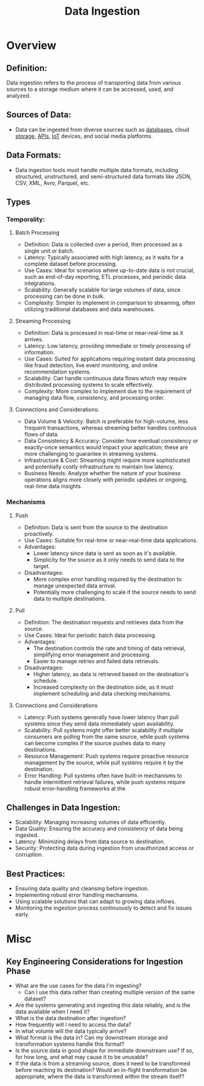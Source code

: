:PROPERTIES:
:ID:       5cc98814-915c-4e20-a8e5-82ddd6783466
:END:
#+title: Data Ingestion
#+filetags: :cs:data:

* Overview
** *Definition*:
Data ingestion refers to the process of transporting data from various sources to a storage medium where it can be accessed, used, and analyzed.

** *Sources of Data*:
  - Data can be ingested from diverse sources such as [[id:2f67eca9-5076-4895-828f-de3655444ee2][databases]], cloud [[id:18491388-2dcc-488f-8f33-00582cf0f77e][storage]], [[id:20240101T073142.439145][APIs]], [[id:b8f679c7-3ac1-48d7-b1b5-8e4743a62767][IoT]] devices, and social media platforms.

** *Data Formats*:
  - Data ingestion tools must handle multiple data formats, including structured, unstructured, and semi-structured data formats like JSON, CSV, XML, Avro, Parquet, etc.

** Types
*** *Temporality*:
**** Batch Processing
- Definition: Data is collected over a period, then processed as a single unit or batch.
- Latency: Typically associated with high latency, as it waits for a complete dataset before processing.
- Use Cases: Ideal for scenarios where up-to-date data is not crucial, such as end-of-day reporting, ETL processes, and periodic data integrations.
- Scalability: Generally scalable for large volumes of data, since processing can be done in bulk.
- Complexity: Simpler to implement in comparison to streaming, often utilizing traditional databases and data warehouses.

**** Streaming Processing
- Definition: Data is processed in real-time or near-real-time as it arrives.
- Latency: Low latency, providing immediate or timely processing of information.
- Use Cases: Suited for applications requiring instant data processing like fraud detection, live event monitoring, and online recommendation systems.
- Scalability: Can handle continuous data flows which may require distributed processing systems to scale effectively.
- Complexity: More complex to implement due to the requirement of managing data flow, consistency, and processing order.

**** Connections and Considerations:
- Data Volume & Velocity: Batch is preferable for high-volume, less frequent transactions, whereas streaming better handles continuous flows of data.
- Data Consistency & Accuracy: Consider how eventual consistency or exactly-once semantics would impact your application; these are more challenging to guarantee in streaming systems.
- Infrastructure & Cost: Streaming might require more sophisticated and potentially costly infrastructure to maintain low latency.
- Business Needs: Analyze whether the nature of your business operations aligns more closely with periodic updates or ongoing, real-time data insights.
*** *Mechanisms*
**** Push
  - Definition: Data is sent from the source to the destination proactively.
  - Use Cases: Suitable for real-time or near-real-time data applications.
  - Advantages:
    - Lower latency since data is sent as soon as it's available.
    - Simplicity for the source as it only needs to send data to the target.
  - Disadvantages:
    - More complex error handling required by the destination to manage unexpected data arrival.
    - Potentially more challenging to scale if the source needs to send data to multiple destinations.
**** Pull
  - Definition: The destination requests and retrieves data from the source.
  - Use Cases: Ideal for periodic batch data processing.
  - Advantages:
    - The destination controls the rate and timing of data retrieval, simplifying error management and processing.
    - Easier to manage retries and failed data retrievals.
  - Disadvantages:
    - Higher latency, as data is retrieved based on the destination's schedule.
    - Increased complexity on the destination side, as it must implement scheduling and data checking mechanisms.
**** Connections and Considerations
- Latency: Push systems generally have lower latency than pull systems since they send data immediately upon availability.
- Scalability: Pull systems might offer better scalability if multiple consumers are polling from the same source, while push systems can become complex if the source pushes data to many destinations.
- Resource Management: Push systems require proactive resource management by the source, while pull systems require it by the destination.
- Error Handling: Pull systems often have built-in mechanisms to handle intermittent retrieval failures, while push systems require robust error-handling frameworks at the
** *Challenges in Data Ingestion*:
  - Scalability: Managing increasing volumes of data efficiently.
  - Data Quality: Ensuring the accuracy and consistency of data being ingested.
  - Latency: Minimizing delays from data source to destination.
  - Security: Protecting data during ingestion from unauthorized access or corruption.

** *Best Practices*:
  - Ensuring data quality and cleansing before ingestion.
  - Implementing robust error handling mechanisms.
  - Using scalable solutions that can adapt to growing data inflows.
  - Monitoring the ingestion process continuously to detect and fix issues early.

* Misc
** Key Engineering Considerations for Ingestion Phase
- What are the use cases for the data I'm ingesting?
  - Can I use this data rather than creating multiple version of the same dataset?
- Are the systems generating and ingesting this data reliably, and is the data available when I need it?
- What is the data destination after ingestion?
- How frequently will I need to access the data?
- In what volume will the data typically arrive?
- What format is the data in? Can my downstream storage and transformation systems handle this format?
- Is the source data in good shape for immediate downstream use? If so, for how long, and what may cause it to be unusable?
- If the data is from a streaming source, does it need to be transformed before reaching its destination? Would an in-flight transformation be appropriate, where the data is transformed within the stream itself?
